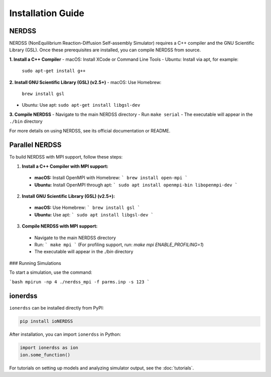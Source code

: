 Installation Guide
==================

NERDSS
------

NERDSS (NonEquilibrium Reaction-Diffusion Self-assembly Simulator) requires a C++ compiler and the GNU Scientific Library (GSL). Once these prerequisites are installed, you can compile NERDSS from source.

**1. Install a C++ Compiler**
- macOS: Install XCode or Command Line Tools  
- Ubuntu: Install via apt, for example:
  ``sudo apt-get install g++``

**2. Install GNU Scientific Library (GSL) (v2.5+)**
- macOS: Use Homebrew:
  ``brew install gsl``  
- Ubuntu: Use apt:
  ``sudo apt-get install libgsl-dev``

**3. Compile NERDSS**
- Navigate to the main NERDSS directory  
- Run ``make serial``  
- The executable will appear in the ``./bin`` directory

For more details on using NERDSS, see its official documentation or README.

Parallel NERDSS
---------------

To build NERDSS with MPI support, follow these steps:

1. **Install a C++ Compiler with MPI support:**
  - **macOS:** Install OpenMPI with Homebrew:
    ```
    brew install open-mpi
    ```
  - **Ubuntu:** Install OpenMPI through apt:
    ```
    sudo apt install openmpi-bin libopenmpi-dev
    ```

2. **Install GNU Scientific Library (GSL) (v2.5+):**
  - **macOS:** Use Homebrew:
    ```
    brew install gsl
    ```
  - **Ubuntu:** Use apt:
    ```
    sudo apt install libgsl-dev
    ```

3. **Compile NERDSS with MPI support:**
  - Navigate to the main NERDSS directory
  - Run:
    ```
    make mpi
    ```
    (For profiling support, run: `make mpi ENABLE_PROFILING=1`)
  - The executable will appear in the `./bin` directory

### Running Simulations

To start a simulation, use the command:

```bash
mpirun -np 4 ./nerdss_mpi -f parms.inp -s 123
```

ionerdss
--------

``ionerdss`` can be installed directly from PyPI:

.. code-block:: console

   pip install ioNERDSS

After installation, you can import ``ionerdss`` in Python:

.. code-block:: python

   import ionerdss as ion
   ion.some_function()

For tutorials on setting up models and analyzing simulator output, see the :doc:`tutorials`.